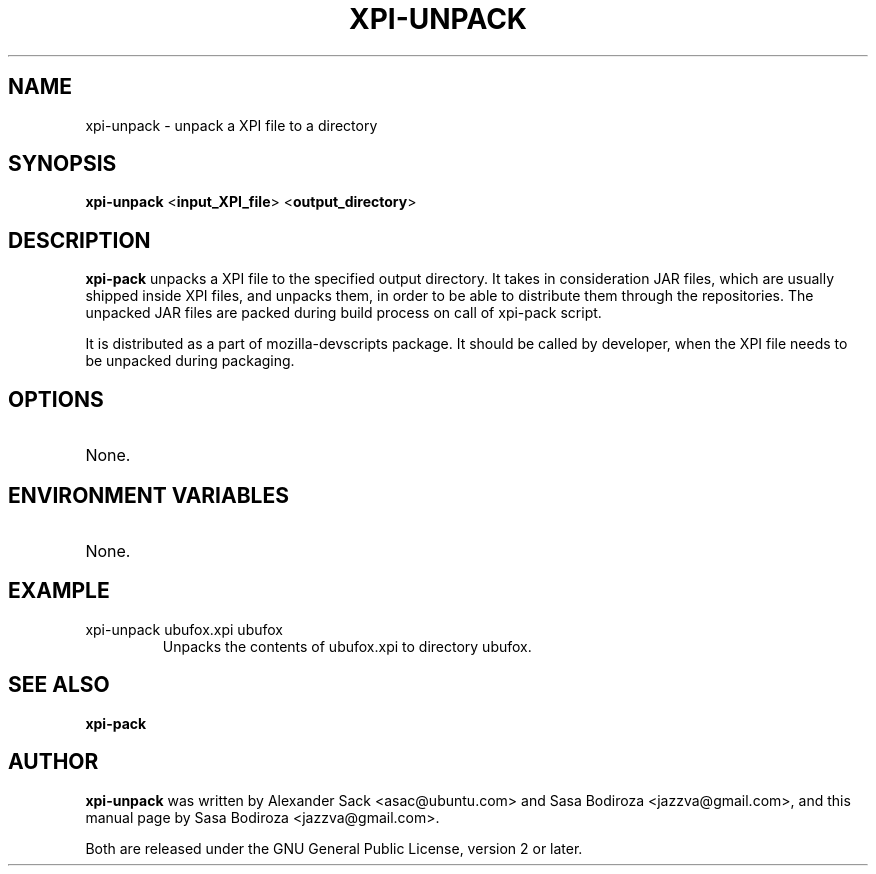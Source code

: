 .TH XPI-UNPACK "1" "13 August 2009"

.SH NAME
xpi-unpack \- unpack a XPI file to a directory

.SH SYNOPSIS
\fBxpi-unpack\fR <\fBinput_XPI_file\fR> <\fBoutput_directory\fR>

.SH DESCRIPTION
\fBxpi-pack\fR unpacks a XPI file to the specified output directory. It takes in consideration JAR files, which are usually shipped inside XPI files, and unpacks them, in order to be able to distribute them through the repositories. The unpacked JAR files are packed during build process on call of xpi-pack script.
.LP
It is distributed as a part of mozilla-devscripts package. It should be called by developer, when the XPI file needs to be unpacked during packaging.


.SH OPTIONS
.TP
None.

.SH ENVIRONMENT VARIABLES
.TP
None.

.SH EXAMPLE
.TP
xpi-unpack ubufox.xpi ubufox
Unpacks the contents of ubufox.xpi to directory ubufox.

.SH SEE ALSO
\fBxpi-pack\fR

.SH AUTHOR
\fBxpi-unpack\fR was written by Alexander Sack <asac@ubuntu.com> and Sasa Bodiroza <jazzva@gmail.com>, and this manual page by Sasa Bodiroza <jazzva@gmail.com>.

Both are released under the GNU General Public License, version 2 or later.
